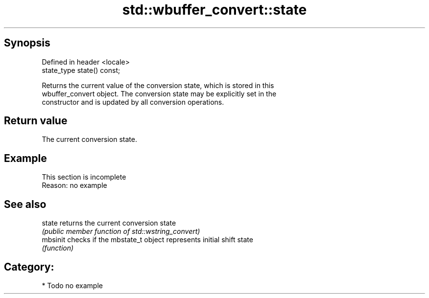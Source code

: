 .TH std::wbuffer_convert::state 3 "Sep  4 2015" "2.0 | http://cppreference.com" "C++ Standard Libary"
.SH Synopsis
   Defined in header <locale>
   state_type state() const;

   Returns the current value of the conversion state, which is stored in this
   wbuffer_convert object. The conversion state may be explicitly set in the
   constructor and is updated by all conversion operations.

.SH Return value

   The current conversion state.

.SH Example

    This section is incomplete
    Reason: no example

.SH See also

   state   returns the current conversion state
           \fI(public member function of std::wstring_convert)\fP
   mbsinit checks if the mbstate_t object represents initial shift state
           \fI(function)\fP

.SH Category:

     * Todo no example
